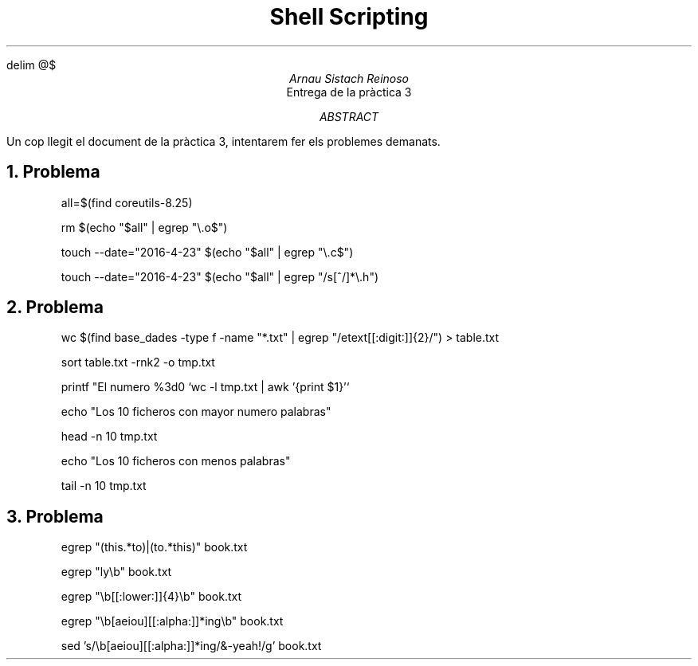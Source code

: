 \" Definim com volem les equacions a on les volem
.EQ
delim @$
.EN

.TL
Shell Scripting

.AU
Arnau Sistach Reinoso

.AI
Entrega de la pr\(`actica 3

.AB
Un cop llegit el document de la pr\(`actica 3, intentarem fer els problemes demanats.
.AE
\" Aqui acaba la presentació per defecte que hi ha

.NH
Problema
.IP\" Pregunta 1.1
all=$(find coreutils-8.25)
.IP\" Pregunta 1.2
rm $(echo "$all" | egrep "\\.o$")
.IP \" Pregunta 1.3
touch --date="2016-4-23" $(echo "$all" | egrep "\\.c$")
.IP \" Pregunta 1.4
touch --date="2016-4-23" $(echo "$all" | egrep "/s[^/]*\\.h")

.NH \" Problema 2
Problema
.IP \" 2.1
wc $(find base_dades -type f -name "*.txt" | egrep "/etext[[:digit:]]{2}/") > table.txt
.IP
sort table.txt -rnk2 -o tmp.txt
.IP
printf "El numero %3d\n" `wc -l tmp.txt | awk '{print $1}'`
.IP
echo "Los 10 ficheros con mayor numero palabras"
.IP
head -n 10 tmp.txt
.IP
echo "Los 10 ficheros con menos palabras"
.IP
tail -n 10 tmp.txt

.NH \" Problema 3
Problema
.IP
egrep "(this.*to)|(to.*this)" book.txt
.IP \" 3.2
egrep "ly\\b" book.txt
.IP \" 3.3
egrep "\\b[[:lower:]]{4}\\b" book.txt
.IP \" 3.4
egrep "\\b[aeiou][[:alpha:]]*ing\\b" book.txt
.IP \" 3.5
sed 's/\\b[aeiou][[:alpha:]]*ing/&-yeah!/g' book.txt
